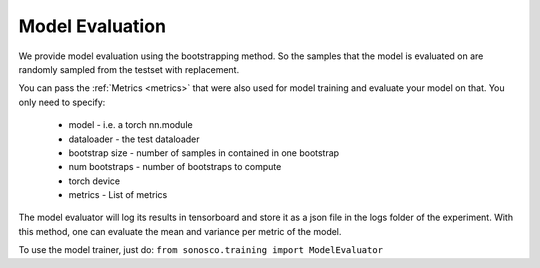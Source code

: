 Model Evaluation
=================

We provide model evaluation using the bootstrapping method. So the samples that the model is evaluated on are randomly sampled from
the testset with replacement.

You can pass the :ref:`Metrics <metrics>` that were also used for model training and evaluate your model on that.
You only need to specify:

 * model - i.e. a torch nn.module
 * dataloader - the test dataloader
 * bootstrap size - number of samples in contained in one bootstrap
 * num bootstraps - number of bootstraps to compute
 * torch device
 * metrics - List of metrics

The model evaluator will log its results in tensorboard and store it as a json file in the logs folder of the experiment.
With this method, one can evaluate the mean and variance per metric of the model.

To use the model trainer, just do: ``from sonosco.training import ModelEvaluator``